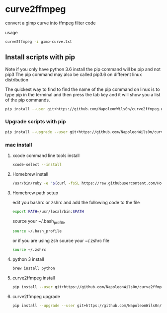 #+STARTUP: content
#+OPTIONS: num:nil author:nil

* curve2ffmpeg

convert a gimp curve into ffmpeg filter code

usage

#+BEGIN_SRC sh
curve2ffmpeg -i gimp-curve.txt
#+END_SRC

** Install scripts with pip

Note if you only have python 3.6 install the pip command will be pip and not pip3  
The pip command may also be called pip3.6 on different linux distribution

The quickest way to find to find the name of the pip command on linux is to type pip in the terminal  
and then press the tab key and it will show you a list of the pip commands.

#+BEGIN_SRC sh
pip install --user git+https://github.com/NapoleonWils0n/curve2ffmpeg.git
#+END_SRC

*** Upgrade scripts with pip

#+BEGIN_SRC sh
pip install --upgrade --user git+https://github.com/NapoleonWils0n/curve2ffmpeg.git
#+END_SRC

*** mac install

**** xcode command line tools install

#+BEGIN_SRC sh
xcode-select --install
#+END_SRC

**** Homebrew install

#+BEGIN_SRC sh
/usr/bin/ruby -e "$(curl -fsSL https://raw.githubusercontent.com/Homebrew/install/master/install)"
#+END_SRC

**** Homebrew path setup

edit you bashrc or zshrc and add the following code to the file

#+BEGIN_SRC sh
export PATH=/usr/local/bin:$PATH
#+END_SRC

source your ~/.bash_profile 

#+BEGIN_SRC sh
source ~/.bash_profile
#+END_SRC

or if you are using zsh source your ~/.zshrc file

#+BEGIN_SRC sh
source ~/.zshrc
#+END_SRC

**** python 3 install

#+BEGIN_SRC sh
brew install python
#+END_SRC

**** curve2ffmpeg install

#+BEGIN_SRC sh
pip install --user git+https://github.com/NapoleonWils0n/curve2ffmpeg.git
#+END_SRC

**** curve2ffmpeg upgrade

#+BEGIN_SRC sh
pip install --upgrade --user git+https://github.com/NapoleonWils0n/curve2ffmpeg.git
#+END_SRC
